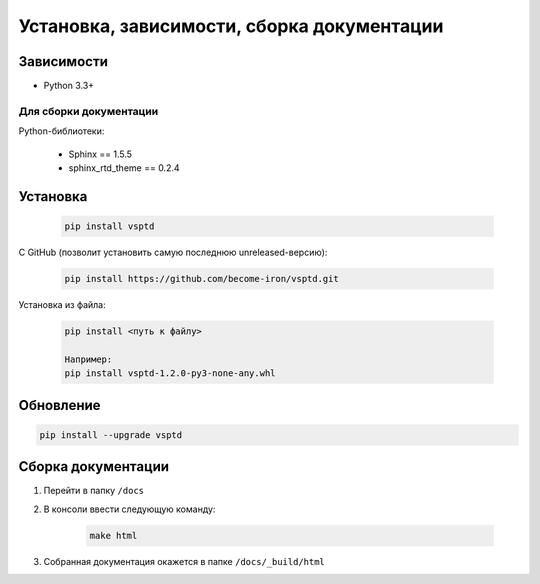 Установка, зависимости, сборка документации
===========================================


Зависимости
-----------

* Python 3.3+


Для сборки документации
^^^^^^^^^^^^^^^^^^^^^^^

Python-библиотеки:

    * Sphinx == 1.5.5
    * sphinx_rtd_theme == 0.2.4



Установка
---------

    .. code-block:: console

       pip install vsptd


С GitHub (позволит установить самую последнюю unreleased-версию):

    .. code-block:: console

       pip install https://github.com/become-iron/vsptd.git

..
   Если планируете внести вклад в разработку vsptd:

       .. code-block:: console

           git clone https://github.com/become-iron/vsptd.git
           cd vsptd
           python setup.py develop


Установка из файла:

    .. code-block:: console

       pip install <путь к файлу>

       Например:
       pip install vsptd-1.2.0-py3-none-any.whl



Обновление
----------

.. code-block:: console

   pip install --upgrade vsptd



Сборка документации
-------------------

1. Перейти в папку ``/docs``
2. В консоли ввести следующую команду:

    .. sourcecode:: console

        make html

3. Собранная документация окажется в папке ``/docs/_build/html``
